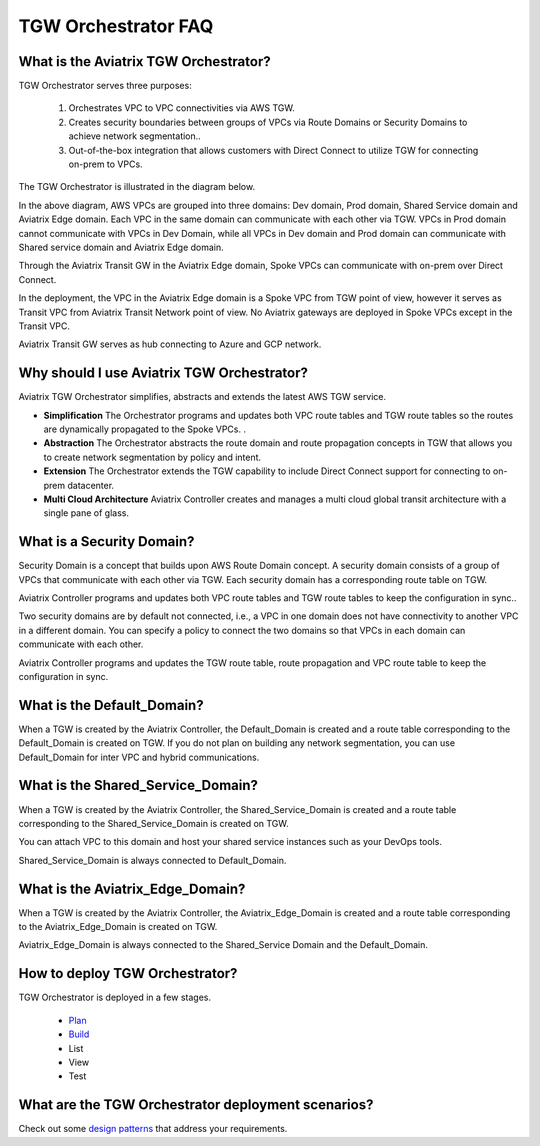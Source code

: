 .. meta::
  :description: TGW Orchestrator Overview
  :keywords: AWS TGW, TGW orchestrator, Aviatrix Transit network


=========================================================
TGW Orchestrator FAQ
=========================================================

What is the Aviatrix TGW Orchestrator?
---------------------------------------

TGW Orchestrator serves three purposes:

 1. Orchestrates VPC to VPC connectivities via AWS TGW. 
 #. Creates security boundaries between groups of VPCs via Route Domains or Security Domains to achieve network segmentation.. 
 #. Out-of-the-box integration that allows customers with Direct Connect to utilize TGW for connecting on-prem to VPCs. 

The TGW Orchestrator is illustrated in the diagram below.

|tgw_overview|

In the above diagram, AWS VPCs are grouped into three domains: Dev domain, Prod domain, Shared Service domain and 
Aviatrix Edge domain. Each VPC in the same domain can communicate with each other via TGW. VPCs in Prod domain cannot communicate 
with VPCs in Dev Domain, while all VPCs in Dev domain and Prod domain can communicate with Shared service domain and Aviatrix 
Edge domain. 

Through the Aviatrix Transit GW in the Aviatrix Edge domain, Spoke VPCs can communicate with on-prem over Direct Connect. 

In the deployment, the VPC in the Aviatrix Edge domain is a Spoke VPC from TGW point of view, however it serves as Transit VPC 
from Aviatrix Transit Network point of view. No Aviatrix gateways are deployed in Spoke VPCs except in the Transit VPC. 

Aviatrix Transit GW serves as hub connecting to Azure and GCP network. 

Why should I use Aviatrix TGW Orchestrator?
--------------------------------------------

Aviatrix TGW Orchestrator simplifies, abstracts and extends the latest AWS TGW service. 

- **Simplification** The Orchestrator programs and updates both VPC route tables and TGW route tables so the routes are dynamically propagated to the Spoke VPCs. . 
- **Abstraction** The Orchestrator abstracts the route domain and route propagation concepts in TGW that allows you to create network segmentation by policy and intent. 
- **Extension** The Orchestrator extends the TGW capability to include Direct Connect support for connecting to on-prem datacenter. 
- **Multi Cloud Architecture** Aviatrix Controller creates and manages a multi cloud global transit architecture with a single pane of glass. 

What is a Security Domain?
---------------------------

Security Domain is a concept that builds upon AWS Route Domain concept. A security domain consists of a group of VPCs that communicate with each other via TGW. Each security domain has a corresponding route table on TGW. 

Aviatrix Controller programs and updates both VPC route tables and TGW route tables to keep the configuration in sync..

Two security domains are by default not connected, i.e., a VPC in one domain does not have connectivity to another VPC in a different domain. You can specify a policy to connect the two domains so that VPCs in each domain can communicate with each other. 

Aviatrix Controller programs and updates the TGW route table, route propagation and VPC route table to keep the configuration in sync. 

What is the Default_Domain?
---------------------------

When a TGW is created by the Aviatrix Controller, the Default_Domain is created and a route table corresponding to the Default_Domain is created on TGW. If you do not plan on building any network segmentation, you can use Default_Domain for inter VPC and hybrid communications. 

What is the Shared_Service_Domain?
-----------------------------------

When a TGW is created by the Aviatrix Controller, the Shared_Service_Domain is created and a route table corresponding to the Shared_Service_Domain is created on TGW. 

You can attach VPC to this domain and host your shared service instances such as your DevOps tools. 

Shared_Service_Domain is always connected to Default_Domain.

What is the Aviatrix_Edge_Domain?
----------------------------------

When a TGW is created by the Aviatrix Controller, the Aviatrix_Edge_Domain is created and a route table corresponding to the Aviatrix_Edge_Domain is created on TGW. 

Aviatrix_Edge_Domain is always connected to the Shared_Service Domain and the Default_Domain.


How to deploy TGW Orchestrator?
--------------------------------

TGW Orchestrator is deployed in a few stages. 

 - `Plan <https://docs.aviatrix.com/HowTos/tgw_plan.html>`_
 - `Build <https://docs.aviatrix.com/HowTos/tgw_build.html>`_
 - List
 - View
 - Test

What are the TGW Orchestrator deployment scenarios?
------------------------------------------------------

Check out some `design patterns <https://docs.aviatrix.com/HowTos/tgw_design_patterns.html>`_ that address your requirements. 





.. |tgw_overview| image:: tgw_overview_media/tgw_overview.png
   :scale: 30%

.. |image4| image:: transitvpc_workflow_media/launchSpokeGW.png
   :scale: 50%

.. |image5| image:: transitvpc_workflow_media/AttachSpokeGW.png
   :scale: 50%

.. |image6| image:: transitvpc_workflow_media/AttachMoreSpoke.png
   :scale: 50%

.. disqus::
